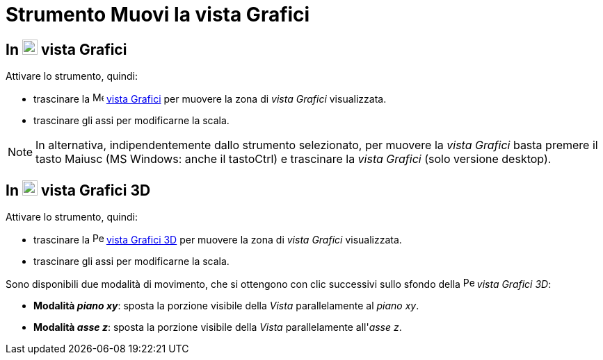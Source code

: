 = Strumento Muovi la vista Grafici
:page-en: tools/Move_Graphics_View
ifdef::env-github[:imagesdir: /it/modules/ROOT/assets/images]

== In image:22px-Menu_view_graphics.svg.png[Menu view graphics.svg,width=22,height=22] vista Grafici

Attivare lo strumento, quindi:

* trascinare la image:16px-Menu_view_graphics.svg.png[Menu view
graphics.svg,width=16,height=16] xref:/Vista_Grafici.adoc[vista Grafici] per muovere la zona di _vista Grafici_
visualizzata.  
* trascinare gli assi per modificarne la scala.

[NOTE]
====

In alternativa, indipendentemente dallo strumento selezionato, per muovere la _vista Grafici_ basta premere il tasto [.kcode]#Maiusc# (MS Windows: anche il tasto[.kcode]##Ctrl##) e
trascinare la _vista Grafici_ (solo versione desktop).

====

== In image:22px-Perspectives_algebra_3Dgraphics.svg.png[Perspectives algebra 3Dgraphics.svg,width=22,height=22] vista Grafici 3D

Attivare lo strumento, quindi:

* trascinare la image:16px-Perspectives_algebra_3Dgraphics.svg.png[Perspectives
algebra 3Dgraphics.svg,width=16,height=16] xref:/Vista_Grafici_3D.adoc[vista Grafici 3D] per muovere la zona di _vista Grafici_
visualizzata.  
* trascinare gli assi per modificarne la scala.

Sono disponibili due modalità di movimento, che si ottengono con clic successivi sullo
sfondo della image:16px-Perspectives_algebra_3Dgraphics.svg.png[Perspectives algebra 3Dgraphics.svg,width=16,height=16]
_vista Grafici 3D_:

* *Modalità _piano xy_*: sposta la porzione visibile della _Vista_ parallelamente al _piano xy_.
* *Modalità _asse z_*: sposta la porzione visibile della _Vista_ parallelamente all'_asse z_.
